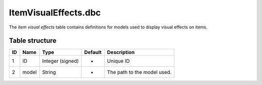 .. _file-formats-dbc-itemvisualeffects:

=====================
ItemVisualEffects.dbc
=====================

The *item visual effects* table contains definitions for models used to
display visual effects on items.

Table structure
---------------

+------+---------+--------------------+-----------+-------------------------------+
| ID   | Name    | Type               | Default   | Description                   |
+======+=========+====================+===========+===============================+
| 1    | ID      | Integer (signed)   | -         | Unique ID                     |
+------+---------+--------------------+-----------+-------------------------------+
| 2    | model   | String             | -         | The path to the model used.   |
+------+---------+--------------------+-----------+-------------------------------+
